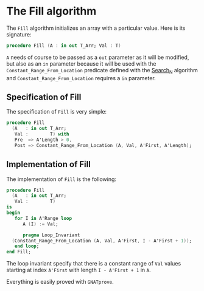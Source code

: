 # Created 2018-08-01 Wed 16:47
#+OPTIONS: author:nil title:nil toc:nil
#+EXPORT_FILE_NAME: ../../../mutating/Fill.org

* The Fill algorithm

The ~Fill~ algorithm initializes an array with a particular
value. Here is its signature:

#+BEGIN_SRC ada
  procedure Fill (A : in out T_Arr; Val : T)
#+END_SRC

~A~ needs of course to be passed as a ~out~ parameter as it will be
modified, but also as an ~in~ parameter because it will be used
with the ~Constant_Range_From_Location~ predicate defined with the
[[file:../non-mutating/Search_N.org][Search_N]] algorithm and ~Constant_Range_From_Location~ requires a
~in~ parameter.

** Specification of Fill

The specification of ~Fill~ is very simple:

#+BEGIN_SRC ada
  procedure Fill
    (A   : in out T_Arr;
     Val :        T) with
     Pre  => A'Length > 0,
     Post => Constant_Range_From_Location (A, Val, A'First, A'Length);
#+END_SRC

** Implementation of Fill

The implementation of ~Fill~ is the following:

#+BEGIN_SRC ada
  procedure Fill
    (A   : in out T_Arr;
     Val :        T)
  is
  begin
     for I in A'Range loop
        A (I) := Val;
  
        pragma Loop_Invariant
  	(Constant_Range_From_Location (A, Val, A'First, I - A'First + 1));
     end loop;
  end Fill;
#+END_SRC

The loop invariant specify that there is a constant range of ~Val~
values starting at index ~A'First~ with length ~I - A'First + 1~
in ~A~.

Everything is easily proved with ~GNATprove~.
